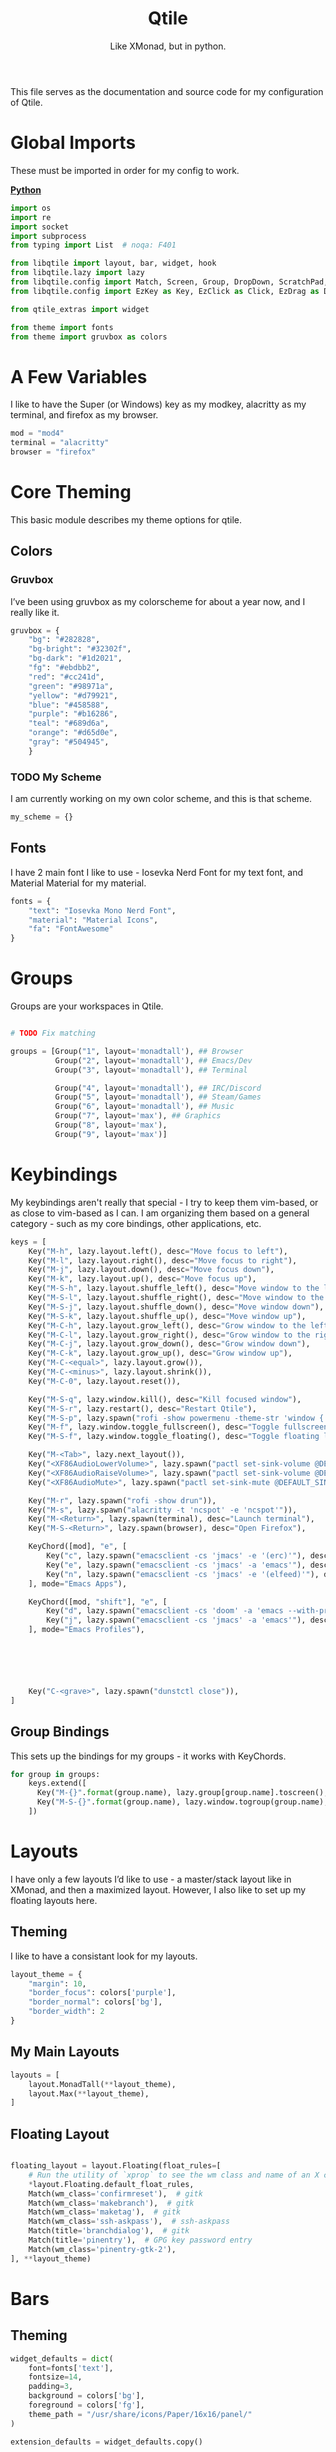 #+TITLE: Qtile
#+Subtitle: Like XMonad, but in python.
#+startup: fold
#+property: header-args :mkdirp yes
#+property: header-args:python :tangle config.py
#+auto_tangle: t
#+hugo_base_dir: ../../
#+hugo_type: config
#+hugo_section: wms
#+hugo_bundle: qtile
#+export_file_name: index


This file serves as the documentation and source code for my configuration of Qtile.

* Global Imports
These must be imported in order for my config to work.
#+begin_details
#+begin_summary
_*Python*_
#+end_summary

#+begin_src python
import os
import re
import socket
import subprocess
from typing import List  # noqa: F401

from libqtile import layout, bar, widget, hook
from libqtile.lazy import lazy
from libqtile.config import Match, Screen, Group, DropDown, ScratchPad, KeyChord
from libqtile.config import EzKey as Key, EzClick as Click, EzDrag as Drag

from qtile_extras import widget

from theme import fonts
from theme import gruvbox as colors
#+end_src
#+end_details

* A Few Variables
I like to have the Super (or Windows) key as my modkey, alacritty as my terminal, and firefox as my browser.
#+begin_src python
mod = "mod4"
terminal = "alacritty"
browser = "firefox"
#+end_src


* Core Theming
:PROPERTIES:
:header-args:python: :tangle theme.py
:END:
This basic module describes my theme options for qtile.
** Colors
*** Gruvbox
I’ve been using gruvbox as my colorscheme for about a year now, and I really like it.
#+begin_src python
gruvbox = {
    "bg": "#282828",
    "bg-bright": "#32302f",
    "bg-dark": "#1d2021",
    "fg": "#ebdbb2",
    "red": "#cc241d",
    "green": "#98971a",
    "yellow": "#d79921",
    "blue": "#458588",
    "purple": "#b16286",
    "teal": "#689d6a",
    "orange": "#d65d0e",
    "gray": "#504945",
    }
#+end_src

*** TODO My Scheme
I am currently working on my own color scheme, and this is that scheme.
#+begin_src python
my_scheme = {}
#+end_src

** Fonts
I have 2 main font I like to use - Iosevka Nerd Font for my text font, and Material Material for my material.
#+begin_src python
fonts = {
    "text": "Iosevka Mono Nerd Font",
    "material": "Material Icons",
    "fa": "FontAwesome"
}
#+end_src

* Groups
Groups are your workspaces in Qtile.
#+begin_src python

# TODO Fix matching

groups = [Group("1", layout='monadtall'), ## Browser
          Group("2", layout='monadtall'), ## Emacs/Dev
          Group("3", layout='monadtall'), ## Terminal

          Group("4", layout='monadtall'), ## IRC/Discord
          Group("5", layout='monadtall'), ## Steam/Games
          Group("6", layout='monadtall'), ## Music
          Group("7", layout='max'), ## Graphics
          Group("8", layout='max'),
          Group("9", layout='max')]
#+end_src

* Keybindings
My keybindings aren't really that special - I try to keep them vim-based, or as close to vim-based as I can. I am organizing them based on a general category - such as my core bindings, other applications, etc.
#+begin_src python
keys = [
    Key("M-h", lazy.layout.left(), desc="Move focus to left"),
    Key("M-l", lazy.layout.right(), desc="Move focus to right"),
    Key("M-j", lazy.layout.down(), desc="Move focus down"),
    Key("M-k", lazy.layout.up(), desc="Move focus up"),
    Key("M-S-h", lazy.layout.shuffle_left(), desc="Move window to the left"),
    Key("M-S-l", lazy.layout.shuffle_right(), desc="Move window to the right"),
    Key("M-S-j", lazy.layout.shuffle_down(), desc="Move window down"),
    Key("M-S-k", lazy.layout.shuffle_up(), desc="Move window up"),
    Key("M-C-h", lazy.layout.grow_left(), desc="Grow window to the left"),
    Key("M-C-l", lazy.layout.grow_right(), desc="Grow window to the right"),
    Key("M-C-j", lazy.layout.grow_down(), desc="Grow window down"),
    Key("M-C-k", lazy.layout.grow_up(), desc="Grow window up"),
    Key("M-C-<equal>", lazy.layout.grow()),
    Key("M-C-<minus>", lazy.layout.shrink()),
    Key("M-C-0", lazy.layout.reset()),

    Key("M-S-q", lazy.window.kill(), desc="Kill focused window"),
    Key("M-S-r", lazy.restart(), desc="Restart Qtile"),
    Key("M-S-p", lazy.spawn("rofi -show powermenu -theme-str 'window { height: 55%;}' "), desc="Manage machine power state"),
    Key("M-f", lazy.window.toggle_fullscreen(), desc="Toggle fullscreen"),
    Key("M-S-f", lazy.window.toggle_floating(), desc="Toggle floating layout"),

    Key("M-<Tab>", lazy.next_layout()),
    Key("<XF86AudioLowerVolume>", lazy.spawn("pactl set-sink-volume @DEFAULT_SINK@ -5%")),
    Key("<XF86AudioRaiseVolume>", lazy.spawn("pactl set-sink-volume @DEFAULT_SINK@ +5%")),
    Key("<XF86AudioMute>", lazy.spawn("pactl set-sink-mute @DEFAULT_SINK@ toggle")),

    Key("M-r", lazy.spawn("rofi -show drun")),
    Key("M-s", lazy.spawn("alacritty -t 'ncspot' -e 'ncspot'")),
    Key("M-<Return>", lazy.spawn(terminal), desc="Launch terminal"),
    Key("M-S-<Return>", lazy.spawn(browser), desc="Open Firefox"),
    
    KeyChord([mod], "e", [
        Key("c", lazy.spawn("emacsclient -cs 'jmacs' -e '(erc)'"), desc="Spawn erc with emacs client"),
        Key("e", lazy.spawn("emacsclient -cs 'jmacs' -a 'emacs'"), desc="Spawn emacs client"),
        Key("n", lazy.spawn("emacsclient -cs 'jmacs' -e '(elfeed)'"), desc="Spawn elfeed with emacs client"),
    ], mode="Emacs Apps"),

    KeyChord([mod, "shift"], "e", [
        Key("d", lazy.spawn("emacsclient -cs 'doom' -a 'emacs --with-profile=doom'"), desc="Spawn Doom Emacs client"),
        Key("j", lazy.spawn("emacsclient -cs 'jmacs' -a 'emacs'"), desc="Spawn Jmacs client"),
    ], mode="Emacs Profiles"),


        

    

    Key("C-<grave>", lazy.spawn("dunstctl close")),
]

#+end_src

** Group Bindings
This sets up the bindings for my groups - it works with KeyChords.
#+begin_src python
for group in groups:
    keys.extend([
      Key("M-{}".format(group.name), lazy.group[group.name].toscreen(), desc="Switch to group {}".format(group.name)),
      Key("M-S-{}".format(group.name), lazy.window.togroup(group.name), desc="Move focused window to group {}".format(group.name)) 
    ])

#+end_src

* Layouts
I have only a few layouts I’d like to use - a master/stack layout like in XMonad, and then a maximized layout. However, I also like to set up my floating layouts here.
** Theming
I like to have a consistant look for my layouts.
#+begin_src python
layout_theme = {
    "margin": 10,
    "border_focus": colors['purple'],
    "border_normal": colors['bg'],
    "border_width": 2
}
#+end_src

** My Main Layouts
#+begin_src python
layouts = [
    layout.MonadTall(**layout_theme),
    layout.Max(**layout_theme),
]
#+end_src

** Floating Layout
#+begin_src python

floating_layout = layout.Floating(float_rules=[
    # Run the utility of `xprop` to see the wm class and name of an X client.
    *layout.Floating.default_float_rules,
    Match(wm_class='confirmreset'),  # gitk
    Match(wm_class='makebranch'),  # gitk
    Match(wm_class='maketag'),  # gitk
    Match(wm_class='ssh-askpass'),  # ssh-askpass
    Match(title='branchdialog'),  # gitk
    Match(title='pinentry'),  # GPG key password entry
    Match(wm_class='pinentry-gtk-2'), 
], **layout_theme)
#+end_src

* Bars
** Theming
#+begin_src python
widget_defaults = dict(
    font=fonts['text'],
    fontsize=14,
    padding=3,
    background = colors['bg'],
    foreground = colors['fg'],
    theme_path = "/usr/share/icons/Paper/16x16/panel/"
)

extension_defaults = widget_defaults.copy()
#+end_src
*** Arrow Functions
#+begin_src python
def draw_arrow_right(bg,fg,font_size=33):
    "Creates a textbox widget with a right-pointing arrow."
    return widget.TextBox(text="",
                          padding=0,
                          fontsize=font_size,
                          background=bg,
                          foreground=fg)

def draw_arrow_left(bg,fg,font_size=33):
    "Creates a textbox widget with a right-pointing arrow."
    return widget.TextBox(text="",
                          padding=0,
                          fontsize=font_size,
                          background=bg,
                          foreground=fg)
#+end_src

** Main Bar
#+begin_src python
mainbar = bar.Bar([
    widget.Sep(linewidth=0,
               padding=6),
    widget.GroupBox(disable_drag=True,
                    block_highlight_text_color=colors['fg'],
                    active=colors['fg'],),
    draw_arrow_right(colors['blue'],
                     colors['bg']),
    widget.TextBox(text="",
                   font=fonts['material'],
                   fontsize = 12,
                   background=colors['blue']),
    widget.Clock(format="%H:%M - %a %d %b",
                 background=colors['blue']),

    draw_arrow_right(colors['purple'],
                     colors['blue']),
    widget.CurrentLayout(background=colors['purple']),
    draw_arrow_right(colors['bg'],
                     colors['purple']),
    #widget.Spacer(),
    widget.WindowName(),
    draw_arrow_left(colors['bg'],
                    colors['orange']),
    widget.WiFiIcon(background=colors['orange'],
                    active_colour = colors['fg'],
                    inactive_colour = colors['gray'],
                    padding=7,
                    foreground=colors['fg']),


    draw_arrow_left(colors['orange'],
                    colors['purple']),
    widget.TextBox(text="",
                   fontsize=16,
                   background=colors['purple']),

    widget.Bluetooth(hci="/dev_90_7A_58_A6_A0_0A",
                     background=colors['purple']),


    draw_arrow_left(colors['purple'],
                    colors['green']),


    widget.GenPollText(update_interval=None,
                       func=lambda: subprocess.check_output(os.path.expanduser("~/.dotfiles/.config/qtile/scripts/volicon.sh")).decode('utf-8'),
                       font=fonts['material'],
                       fontsize=16,
                       background=colors['green']),

    widget.GenPollText(update_interval=None,
                       func=lambda: subprocess.check_output(os.path.expanduser("~/.dotfiles/.config/qtile/scripts/printvol.sh")).decode('utf-8'),
                       background=colors['green']),

], 30)
#+end_src

* Screens
Screens are your monitors in qtile.
#+begin_src python
screens = [
    Screen(top = mainbar),
]
#+end_src


* Hooks
Hooks are scripts that can be automated in python - an example would be an init script for setting wallpapers, starting a compositor, etc.
** Autostart
This script calls some functions to automatically start.
#+begin_src python
@hook.subscribe.startup_once
def autostart():
    home = os.path.expanduser('~')
    subprocess.call([home + '/.config/qtile/scripts/autostart.sh'])
#+end_src

*** Bash Script
:PROPERTIES:
:header-args:sh: :tangle scripts/autostart.sh
:END:

#+begin_src sh :shebang "#!/usr/bin/env bash"
~/.dotfiles/.screenlayout/netbook-366-768.sh
xset b off
pulseaudio --start
picom -b 
feh --bg-center ~/Pictures/wallpapers/gruvbox/pacman.png
redshift -l $(curl -s "https://location.services.mozilla.com/v1/geolocate?key=geoclue" | jq -r '"\(.location.lat):\(.location.lng)"') &
emacs --daemon &
emacs --with-profile=doom --daemon &
#+end_src

** Volume
*** Percent
:PROPERTIES:
:header-args:sh: :tangle scripts/printvol.sh
:END:
#+begin_src sh :shebang "#!/usr/bin/env bash"
VOL=$(pacmd list-sinks|grep -A 15 '* index'| awk '/volume: front/{ print $5 }' | sed 's/[%|,]//g' | xargs)

MUTED=$(pacmd list-sinks|grep -A 15 '* index'|awk '/muted:/{ print $2 }')

if [[ $MUTED == "yes" ]] 
then
    printf "Muted"
else
    printf "%s%%" "$VOL"
fi
#+end_src
